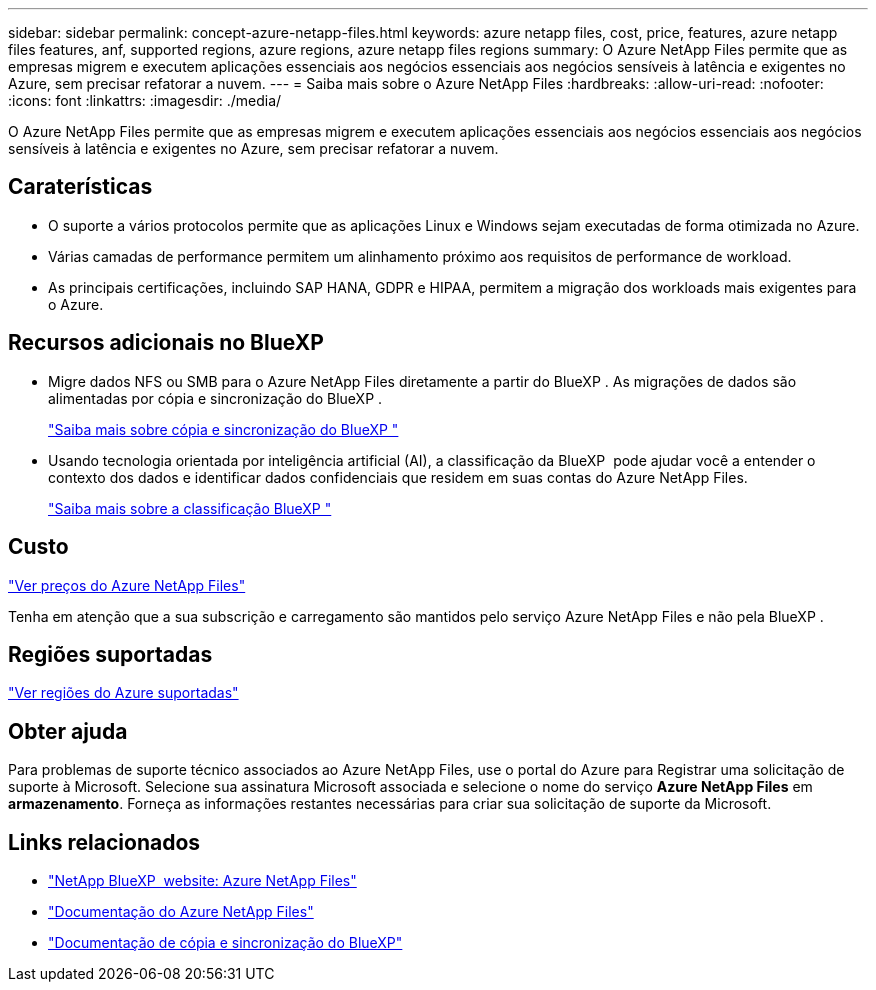 ---
sidebar: sidebar 
permalink: concept-azure-netapp-files.html 
keywords: azure netapp files, cost, price, features, azure netapp files features, anf, supported regions, azure regions, azure netapp files regions 
summary: O Azure NetApp Files permite que as empresas migrem e executem aplicações essenciais aos negócios essenciais aos negócios sensíveis à latência e exigentes no Azure, sem precisar refatorar a nuvem. 
---
= Saiba mais sobre o Azure NetApp Files
:hardbreaks:
:allow-uri-read: 
:nofooter: 
:icons: font
:linkattrs: 
:imagesdir: ./media/


[role="lead"]
O Azure NetApp Files permite que as empresas migrem e executem aplicações essenciais aos negócios essenciais aos negócios sensíveis à latência e exigentes no Azure, sem precisar refatorar a nuvem.



== Caraterísticas

* O suporte a vários protocolos permite que as aplicações Linux e Windows sejam executadas de forma otimizada no Azure.
* Várias camadas de performance permitem um alinhamento próximo aos requisitos de performance de workload.
* As principais certificações, incluindo SAP HANA, GDPR e HIPAA, permitem a migração dos workloads mais exigentes para o Azure.




== Recursos adicionais no BlueXP 

* Migre dados NFS ou SMB para o Azure NetApp Files diretamente a partir do BlueXP . As migrações de dados são alimentadas por cópia e sincronização do BlueXP .
+
https://docs.netapp.com/us-en/bluexp-copy-sync/concept-cloud-sync.html["Saiba mais sobre cópia e sincronização do BlueXP "^]

* Usando tecnologia orientada por inteligência artificial (AI), a classificação da BlueXP  pode ajudar você a entender o contexto dos dados e identificar dados confidenciais que residem em suas contas do Azure NetApp Files.
+
https://docs.netapp.com/us-en/bluexp-classification/concept-cloud-compliance.html["Saiba mais sobre a classificação BlueXP "^]





== Custo

https://azure.microsoft.com/pricing/details/netapp/["Ver preços do Azure NetApp Files"^]

Tenha em atenção que a sua subscrição e carregamento são mantidos pelo serviço Azure NetApp Files e não pela BlueXP .



== Regiões suportadas

https://cloud.netapp.com/cloud-volumes-global-regions["Ver regiões do Azure suportadas"^]



== Obter ajuda

Para problemas de suporte técnico associados ao Azure NetApp Files, use o portal do Azure para Registrar uma solicitação de suporte à Microsoft. Selecione sua assinatura Microsoft associada e selecione o nome do serviço *Azure NetApp Files* em *armazenamento*. Forneça as informações restantes necessárias para criar sua solicitação de suporte da Microsoft.



== Links relacionados

* https://cloud.netapp.com/azure-netapp-files["NetApp BlueXP  website: Azure NetApp Files"^]
* https://docs.microsoft.com/azure/azure-netapp-files/["Documentação do Azure NetApp Files"^]
* https://docs.netapp.com/us-en/bluexp-copy-sync/index.html["Documentação de cópia e sincronização do BlueXP"^]

